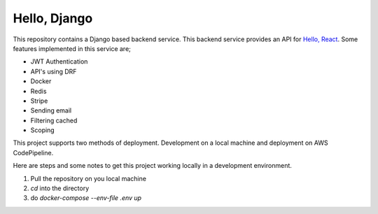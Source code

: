 #############
Hello, Django
#############

This repository contains a Django based backend service. This backend service provides an API for
`Hello, React <https://github.com/fullstackheyer/hello-react-admin/>`_.
Some features implemented in this service are;

* JWT Authentication
* API's using DRF
* Docker
* Redis
* Stripe
* Sending email
* Filtering cached
* Scoping

This project supports two methods of deployment.
Development on a local machine and deployment on AWS
CodePipeline.

Here are steps and some notes to get this project working locally
in a development environment.

1. Pull the repository on you local machine
2. `cd` into the directory
3. do `docker-compose --env-file .env up`

